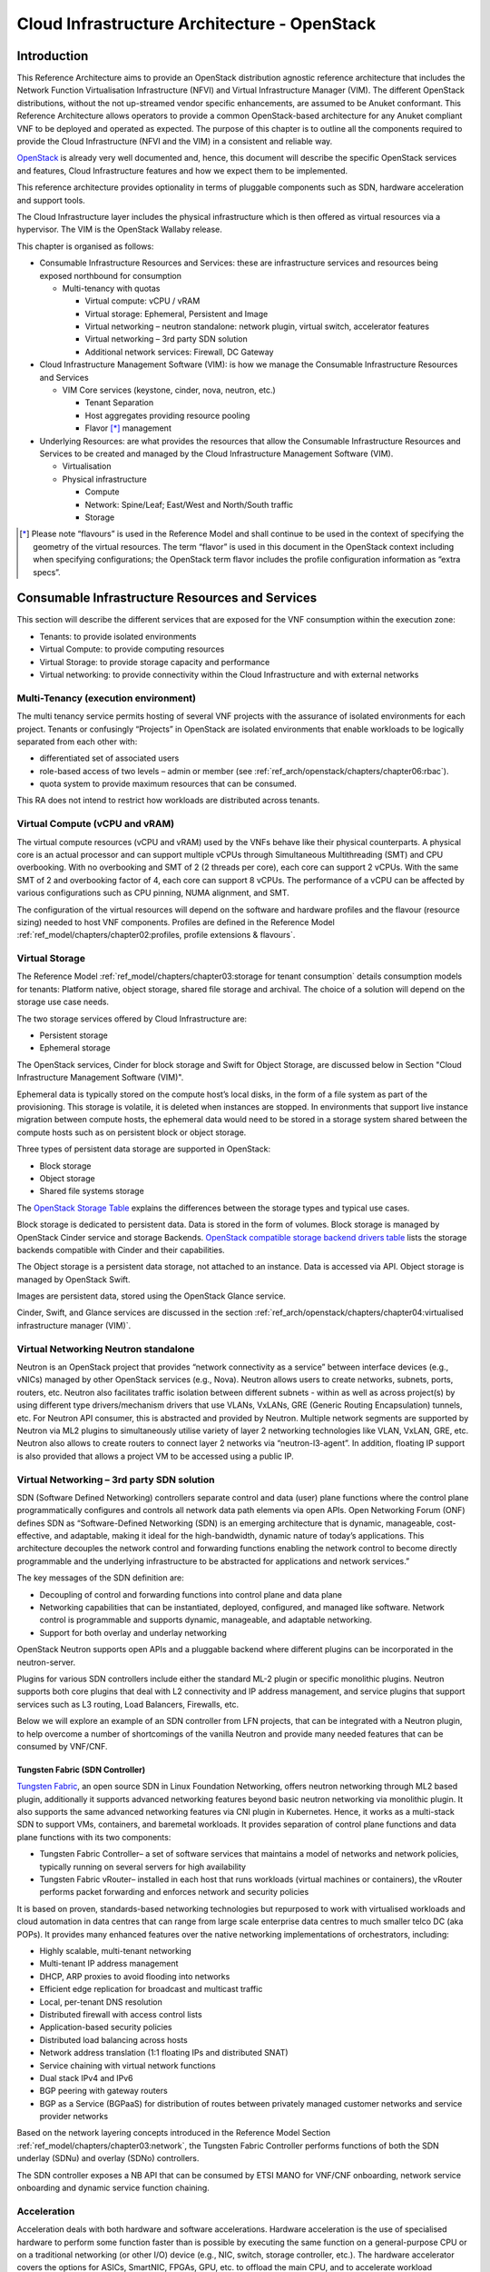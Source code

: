 Cloud Infrastructure Architecture - OpenStack
=============================================

Introduction
------------

This Reference Architecture aims to provide an OpenStack
distribution agnostic reference architecture that includes the Network
Function Virtualisation Infrastructure (NFVI) and Virtual Infrastructure
Manager (VIM). The different OpenStack distributions, without the not
up-streamed vendor specific enhancements, are assumed to be Anuket
conformant. This Reference Architecture allows operators to provide a
common OpenStack-based architecture for any Anuket compliant VNF to be
deployed and operated as expected. The purpose of this chapter is to
outline all the components required to provide the Cloud Infrastructure
(NFVI and the VIM) in a consistent and reliable way.

`OpenStack <http://docs.openstack.org>`__ is already very well
documented and, hence, this document will describe the specific
OpenStack services and features, Cloud Infrastructure features and how
we expect them to be implemented.

This reference architecture provides optionality in terms of pluggable
components such as SDN, hardware acceleration and support tools.

The Cloud Infrastructure layer includes the physical infrastructure
which is then offered as virtual resources via a hypervisor. The VIM is
the OpenStack Wallaby release.

This chapter is organised as follows:

-  Consumable Infrastructure Resources and Services: these are
   infrastructure services and resources being exposed northbound for
   consumption

   -  Multi-tenancy with quotas

      -  Virtual compute: vCPU / vRAM
      -  Virtual storage: Ephemeral, Persistent and Image
      -  Virtual networking – neutron standalone: network plugin,
         virtual switch, accelerator features
      -  Virtual networking – 3rd party SDN solution
      -  Additional network services: Firewall, DC Gateway

-  Cloud Infrastructure Management Software (VIM): is how we manage the
   Consumable Infrastructure Resources and Services

   -  VIM Core services (keystone, cinder, nova, neutron, etc.)

      -  Tenant Separation
      -  Host aggregates providing resource pooling
      -  Flavor [*]_ management

-  Underlying Resources: are what provides the resources that allow the
   Consumable Infrastructure Resources and Services to be created and
   managed by the Cloud Infrastructure Management Software (VIM).

   -  Virtualisation

   -  Physical infrastructure

      -  Compute
      -  Network: Spine/Leaf; East/West and North/South traffic
      -  Storage

.. [*] Please note “flavours” is used in the Reference Model and shall
   continue to be used in the context of specifying the geometry of
   the virtual resources. The term “flavor” is used in this document
   in the OpenStack context including when specifying configurations;
   the OpenStack term flavor includes the profile configuration
   information as “extra specs”.

Consumable Infrastructure Resources and Services
------------------------------------------------

This section will describe the different services that are exposed for
the VNF consumption within the execution zone:

-  Tenants: to provide isolated environments

-  Virtual Compute: to provide computing resources

-  Virtual Storage: to provide storage capacity and performance

-  Virtual networking: to provide connectivity within the Cloud
   Infrastructure and with external networks

Multi-Tenancy (execution environment)
~~~~~~~~~~~~~~~~~~~~~~~~~~~~~~~~~~~~~

The multi tenancy service permits hosting of several VNF projects with
the assurance of isolated environments for each project. Tenants or
confusingly “Projects” in OpenStack are isolated environments that
enable workloads to be logically separated from each other with:

-  differentiated set of associated users
-  role-based access of two levels – admin or member (see :ref:`ref_arch/openstack/chapters/chapter06:rbac`).
-  quota system to provide maximum resources that can be consumed.

This RA does not intend to restrict how workloads are distributed across
tenants.

Virtual Compute (vCPU and vRAM)
~~~~~~~~~~~~~~~~~~~~~~~~~~~~~~~

The virtual compute resources (vCPU and vRAM) used by the VNFs behave
like their physical counterparts. A physical core is an actual processor
and can support multiple vCPUs through Simultaneous Multithreading (SMT)
and CPU overbooking. With no overbooking and SMT of 2 (2 threads per
core), each core can support 2 vCPUs. With the same SMT of 2 and
overbooking factor of 4, each core can support 8 vCPUs. The performance
of a vCPU can be affected by various configurations such as CPU pinning,
NUMA alignment, and SMT.

The configuration of the virtual resources will depend on the software
and hardware profiles and the flavour (resource sizing) needed to host
VNF components. Profiles are defined in the Reference Model 
:ref:`ref_model/chapters/chapter02:profiles, profile extensions & flavours`.

Virtual Storage
~~~~~~~~~~~~~~~

The Reference Model
:ref:`ref_model/chapters/chapter03:storage for tenant consumption`
details consumption models for tenants: Platform native,
object storage, shared file storage and archival.
The choice of a solution will depend on the storage use case needs.

The two storage services offered by Cloud Infrastructure are:

-  Persistent storage
-  Ephemeral storage

The OpenStack services, Cinder for block storage and Swift for Object
Storage, are discussed below in Section "Cloud Infrastructure
Management Software (VIM)".

Ephemeral data is typically stored on the compute host’s local disks,
in the form of a file system as part of the provisioning.
This storage is volatile, it is deleted when instances are stopped.
In environments that support live instance migration between
compute hosts, the ephemeral data would need to be
stored in a storage system shared between the compute hosts such as on
persistent block or object storage.

Three types of persistent data storage are supported in OpenStack:

- Block storage
- Object storage
- Shared file systems storage

The `OpenStack Storage Table
<https://docs.openstack.org/arch-design/design-storage/
design-storage-concepts.html#table-openstack-storage>`__
explains the differences between the storage types and typical use
cases.

Block storage is dedicated to persistent data. Data is stored
in the form of volumes. Block storage is managed by OpenStack
Cinder service and storage Backends. `OpenStack compatible
storage backend drivers table
<https://docs.openstack.org/cinder/latest/reference/support-matrix.html>`__
lists the storage backends compatible with Cinder and their capabilities.

The Object storage is a persistent data storage, not attached to an instance.
Data is accessed via API. Object storage is managed by OpenStack Swift.

Images are persistent data, stored using the OpenStack Glance service.

Cinder, Swift, and Glance services are discussed in the section
:ref:`ref_arch/openstack/chapters/chapter04:virtualised infrastructure
manager (VIM)`.


Virtual Networking Neutron standalone
~~~~~~~~~~~~~~~~~~~~~~~~~~~~~~~~~~~~~

Neutron is an OpenStack project that provides “network connectivity as a
service” between interface devices (e.g., vNICs) managed by other
OpenStack services (e.g., Nova). Neutron allows users to create
networks, subnets, ports, routers, etc. Neutron also facilitates traffic
isolation between different subnets - within as well as across
project(s) by using different type drivers/mechanism drivers that use
VLANs, VxLANs, GRE (Generic Routing Encapsulation) tunnels, etc. For
Neutron API consumer, this is abstracted and provided by Neutron.
Multiple network segments are supported by Neutron via ML2 plugins to
simultaneously utilise variety of layer 2 networking technologies like
VLAN, VxLAN, GRE, etc. Neutron also allows to create routers to connect
layer 2 networks via “neutron-l3-agent”. In addition, floating IP
support is also provided that allows a project VM to be accessed using a
public IP.

Virtual Networking – 3rd party SDN solution
~~~~~~~~~~~~~~~~~~~~~~~~~~~~~~~~~~~~~~~~~~~

SDN (Software Defined Networking) controllers separate control and data
(user) plane functions where the control plane programmatically
configures and controls all network data path elements via open APIs.
Open Networking Forum (ONF) defines SDN as “Software-Defined Networking
(SDN) is an emerging architecture that is dynamic, manageable,
cost-effective, and adaptable, making it ideal for the high-bandwidth,
dynamic nature of today’s applications. This architecture decouples the
network control and forwarding functions enabling the network control to
become directly programmable and the underlying infrastructure to be
abstracted for applications and network services.”

The key messages of the SDN definition are:

-  Decoupling of control and forwarding functions into control plane and
   data plane
-  Networking capabilities that can be instantiated, deployed,
   configured, and managed like software. Network control is programmable
   and supports dynamic, manageable, and adaptable networking.
-  Support for both overlay and underlay networking

OpenStack Neutron supports open APIs and a pluggable backend where
different plugins can be incorporated in the neutron-server.

Plugins for various SDN controllers include either the standard ML-2
plugin or specific monolithic plugins. Neutron supports both core
plugins that deal with L2 connectivity and IP address management, and
service plugins that support services such as L3 routing, Load
Balancers, Firewalls, etc.

Below we will explore an example of an SDN controller from LFN projects,
that can be integrated with a Neutron plugin, to help overcome a number
of shortcomings of the vanilla Neutron and provide many needed features
that can be consumed by VNF/CNF.

Tungsten Fabric (SDN Controller)
^^^^^^^^^^^^^^^^^^^^^^^^^^^^^^^^

`Tungsten Fabric <https://tungsten.io/>`__, an open source SDN in Linux
Foundation Networking, offers neutron networking through ML2 based
plugin, additionally it supports advanced networking features beyond
basic neutron networking via monolithic plugin. It also supports the
same advanced networking features via CNI plugin in Kubernetes. Hence,
it works as a multi-stack SDN to support VMs, containers, and baremetal
workloads. It provides separation of control plane functions and data
plane functions with its two components:

-  Tungsten Fabric Controller– a set of software services that maintains
   a model of networks and network policies, typically running on
   several servers for high availability
-  Tungsten Fabric vRouter– installed in each host that runs workloads
   (virtual machines or containers), the vRouter performs packet
   forwarding and enforces network and security policies

It is based on proven, standards-based networking technologies but
repurposed to work with virtualised workloads and cloud automation in
data centres that can range from large scale enterprise data centres to
much smaller telco DC (aka POPs). It provides many enhanced features
over the native networking implementations of orchestrators, including:

-  Highly scalable, multi-tenant networking
-  Multi-tenant IP address management
-  DHCP, ARP proxies to avoid flooding into networks
-  Efficient edge replication for broadcast and multicast traffic
-  Local, per-tenant DNS resolution
-  Distributed firewall with access control lists
-  Application-based security policies
-  Distributed load balancing across hosts
-  Network address translation (1:1 floating IPs and distributed SNAT)
-  Service chaining with virtual network functions
-  Dual stack IPv4 and IPv6
-  BGP peering with gateway routers
-  BGP as a Service (BGPaaS) for distribution of routes between
   privately managed customer networks and service provider networks

Based on the network layering concepts introduced in the Reference
Model Section :ref:`ref_model/chapters/chapter03:network`, the
Tungsten Fabric Controller performs functions of both the SDN underlay
(SDNu) and overlay (SDNo) controllers.

The SDN controller exposes a NB API that can be consumed by ETSI MANO
for VNF/CNF onboarding, network service onboarding and dynamic service
function chaining.

Acceleration
~~~~~~~~~~~~

Acceleration deals with both hardware and software accelerations.
Hardware acceleration is the use of specialised hardware to perform some
function faster than is possible by executing the same function on a
general-purpose CPU or on a traditional networking (or other I/O) device
(e.g., NIC, switch, storage controller, etc.). The hardware accelerator
covers the options for ASICs, SmartNIC, FPGAs, GPU, etc. to offload the
main CPU, and to accelerate workload performance. Cloud Infrastructure
should manage the accelerators by plugins and provide the acceleration
capabilities to VNFs.

With the acceleration abstraction layer defined, hardware accelerators
as well as software accelerators can be abstracted as a set of
acceleration functions (or acceleration capabilities) which exposes a
common API to either the VNF or the host.

Virtualised Infrastructure Manager (VIM)
----------------------------------------

The Cloud Infrastructure Management Software (VIM) provides the services
for the management of Consumable Resources/Services.

VIM Core services
~~~~~~~~~~~~~~~~~

OpenStack is a complex, multi-project framework, and so we will
initially focus on the core services required to provide
Infrastructure-as-a-Service (IaaS) as this is generally all that is
required for Cloud Infrastructure/VIM use cases. Other components are
optional and provide functionality above and beyond Cloud
Infrastructure/VIM requirements.

The architecture consists of the core services shown in the Figure below;
Ironic is an optional OpenStack service needed only for bare-metal
containers. The rest of this document will address the specific Anuket
conformant implementation requirements and recommendations for the core
services.

.. figure:: ../figures/RA1-Ch03-Core-Cloud-Infra-Services.png
   :alt: OpenStack Core Services
   :align: center

Figure 3-1: OpenStack Core Services

We will refer to the functions above as falling into the following
categories to avoid any confusion with other terminology that may be
used:

-  Foundation node
-  Control nodes
-  Compute nodes
-  Other supporting service nodes, e.g. network, shared storage, logging,
   monitoring and alerting.

Each deployment of OpenStack should be a unique cloud with its own API
endpoint. Sharing underlying cloud resources across OpenStack clouds is
not recommended.

OpenStack Services Topology
^^^^^^^^^^^^^^^^^^^^^^^^^^^

OpenStack software services are distributed over 2 planes:

-  Control Plane that hosts all Control and Management services
-  Data Plane (a.k.a. User plane) that provides physical and virtual
   resources (compute, storage and networking) for the actual virtual
   workloads to run.

The architecture based on OpenStack technology relies on different types
of nodes associated with specific roles:

-  Controller node types with control and management services, which
   include VIM functionalities
-  Compute node types running workloads
-  Network node types offering L3 connectivity
-  Storage node types offering external attached storage (block, object,
   flat files)

The data plane consists of the compute nodes. It is typical to consider
the other node types to be part of the control plane. Figure 3-2 depicts
the 4 types of nodes constitutive of the Infrastructure: control,
compute, network and storage nodes.

.. figure:: ../figures/RA1-Ch03-OpenStack-Services-Topology.png
   :alt: OpenStack Services Topology
   :align: center

Figure 3-2: OpenStack Services Topology

Deployments can be structured using the distribution of services amongst
the 4 node types as depicted in Figure 3-2, but depending on workloads
requirements, OpenStack services can also be hosted on the same nodes.
For instance, services related to Controller, network and storage roles
can be hosted on controller nodes.

Foundation Services
^^^^^^^^^^^^^^^^^^^

To build and lifecycle manage an OpenStack cloud, it is typically
necessary to deploy a server or virtual machine as a deployment node or
foundation node.

This function must be able to manage the bare-metal provisioning of the
hardware resources but since this does not affect cloud execution it can
be detached from the OpenStack cloud and an operator can select their
own tooling as they wish. Functional requirements of this node include:

-  Build the cloud (control, compute, storage, network hardware
   resources)
-  Patch management / upgrades / change management
-  Grow / Shrink resources

Cloud Controller Services
^^^^^^^^^^^^^^^^^^^^^^^^^

The following OpenStack components are deployed on the Infrastructure.
Some of them will be only deployed on control hosts and some of them
will be deployed within both control and compute hosts. The table below
also maps the OpenStack core services to the Reference Model 
:ref:`ref_model/chapters/chapter03:virtual infrastructure manager`.

.. list-table:: OpenStack components deployment
   :widths: 20 10 20 10 10 10
   :header-rows: 1

   * - RM Management Software
     - Service
     - Description
     - Required / Optional
     - Deployed on Controller Nodes
     - Deployed on Compute Nodes
   * - Identity Management (Additional Management Functions) + Catalogue
     - Keystone
     - the authentication service
     - Required
     - X
     -
   * - Storage Resources Manager
     - Glance
     - the image management service
     - Required
     - X
     -
   * - Storage Resources Manager
     - Cinder
     - the block storage management service
     - Required
     - X
     -
   * - Storage Resources Manager
     - Swift
     - the Object storage management service
     - Required
     - X
     -
   * - Network Resources Manager
     - Neutron
     - the network management service
     - Required
     - X
     - X
   * - Compute Resources Inventory
     - Placement
     - resource provider inventory service
     - Required
     - X
     -
   * - Compute Resources Manager + Scheduler
     - Nova
     - the compute resources management service
     - Required
     - X
     - X
   * - Compute Resources Manager
     - Ironic
     - the Bare Metal Provisioning service
     - Optional
     - X
     - X
   * - (Tool that utilises APIs)
     - Heat
     - the orchestration service
     - Required
     - X
     -
   * - UI
     - Horizon
     - the WEB UI service
     - Required
     - X
     -
   * - Key Manager
     - Barbican
     - the secret data management service
     - Optional
     - X
     -
   * - Acceleration Resources Manager
     - Cyborg
     - the acceleration resources and their life cycle management
     - Optional
     - X
     - X

All components must be deployed within a high available architecture
that can withstand at least a single node failure and respects the
anti-affinity rules for the location of the services (i.e. instances of
a same service must run on different nodes).

The services can be containerised or VM hosted as long as they provide
the high availability principles described above.

The APIs for these OpenStack services are listed in
:ref:`ref_arch/openstack/chapters/chapter05:interfaces and apis` section.

Cloud Workload Services
^^^^^^^^^^^^^^^^^^^^^^^

This section describes the core set of services and service components
needed to run workloads; instances (such as VMs), their networks and
storage are referred to as the “Compute Node Services” (a.k.a. user or
data plane services). Contrast this with the Controller nodes which host
OpenStack services used for cloud administration and management. The
Compute Node Services include virtualisation, hypervisor instance
creation/deletion, networking and storage services; some of these
activities include RabbitMQ queues in the control plane including the
scheduling, networking and cinder volume creation/attachment.

-  Compute, Storage, Network services:

   -  Nova Compute service: nova-compute (creating/deleting servers
      (a.k.a. instances))
   -  Neutron Networking service: neutron-l2-agent (manage local Open
      vSwitch (OVS) configuration), VXLAN
   -  Local Storage (Ephemeral, Root, etc.)
   -  Attached Storage (using Local drivers)

Tenant Isolation
~~~~~~~~~~~~~~~~

In Keystone v1 and v2 (both deprecated), the term “tenant” was used in
OpenStack. With Keystone v3, the term “project” got adopted and both the
terms became interchangeable. According to `OpenStack
glossary <https://docs.openstack.org/doc-contrib-guide/common/glossary.html>`__,
Projects represent the base unit of resources (compute, storage and
network) in OpenStack, in that all assigned resources in OpenStack are
owned by a specific project. OpenStack offers multi-tenancy by means of
resource (compute, network and storage) separation via projects.
OpenStack offers ways to share virtual resources between projects while
maintaining logical separation. As an example, traffic separation is
provided by creating different VLAN ids for neutron networks of
different projects. As another example, if host separation is needed,
nova scheduler offers AggregateMultiTenancyIsolation scheduler filter to
separate projects in host aggregates. Thus, if a host in an aggregate is
configured for a particular project, only the instances from that
project are placed on the host. Overall, tenant isolation ensures that
the resources of a project are not affected by resources of another
project.

This document uses the term "project" when referring to OpenStack
services and "tenant" (see Reference Model 
:ref:`ref_model/chapters/chapter03:virtual resources` section) 
to represent an independently manageable logical pool of resources.

Cloud partitioning: Host Aggregates, Availability Zones
~~~~~~~~~~~~~~~~~~~~~~~~~~~~~~~~~~~~~~~~~~~~~~~~~~~~~~~

Cloud administrators can partition the hosts within an OpenStack cloud
using Host Aggregates and Availability Zones.

A Host Aggregate is a group of hosts (compute nodes) with specific
characteristics and with the same specifications, software and/or
hardware properties. Example would be a Host Aggregate created for
specific hardware or performance characteristics. The administrator
assigns key-value pairs to Host Aggregates, these are then used when
scheduling VMs. A host can belong to multiple Host Aggregates. Host
Aggregates are not explicitly exposed to tenants.

Availability Zones (AZs) rely on Host Aggregates and make the
partitioning visible to tenants. They are defined by attaching specific
metadata information to an aggregate, making the aggregate visible for
tenants. Hosts can only be in a single Availability Zone. By default a
host is part of a default Availability Zone, even if it doesn’t belong
to an aggregate. Availability Zones can be used to provide resiliency
and fault tolerance for workloads deployments, for example by means of
physical hosting distribution of Compute Nodes in separate racks with
separate power supply and eventually in different rooms. They permit
rolling upgrades – an AZ at a time upgrade with enough time between AZ
upgrades to allow recovery of tenant workloads on the upgraded AZ. AZs
can also be used to seggregate workloads.

An over use of Host Aggregates and Availability Zones can result in a
granular partition of the cloud and, hence, operational complexities and
inefficiencies.

Flavor management
~~~~~~~~~~~~~~~~~

In OpenStack a flavor defines the compute, memory, and storage capacity
of nova instances. When instances are spawned, they are mapped to
flavors which define the available hardware configuration for them. For
simplicity, operators may create named flavors specifying both the
sizing and the
:doc:`software and hardware profile configurations <ref_model/chapters/chapter05>`.

Underlying Resources
--------------------

The number of Compute nodes (for workloads) determines the load on the
controller nodes and networking traffic and, hence, the number of
controller nodes needed in the OpenStack cloud; the number of controller
nodes required is determined on the load placed on these controller
nodes and the need for High Availability and quorum requires at least 3
instances of many of the services on these controller nodes.

Virtualisation
~~~~~~~~~~~~~~

Virtualisation is a technology that enables a guest Operating System
(OS) to be abstracted from the underlying hardware and software. This
allows to run multiple Virtual Machines(VMs) on the same hardware. Each
such VMs have their own OS and are isolated from each other
i.e. application running on one VM does not have the access to resources
of another VM. Such virtualisation is supported by various hypervisors
available as open-source (KVM, Xen, etc.) as well as commercial
(Hyper-V, Citrix XenServer, etc.). Selecting a hypervisor depends on the
workload needs and the features provided by various hypervisors as
illustrated in Hypervisor `Feature Support
Matrix <https://docs.openstack.org/nova/latest/user/support-matrix.html>`__.
OpenStack (Nova) allows the use of various hypervisors within a single
installation by means of scheduler filters like ComputeFilter,
ImagePropertiesFilter etc.

Virtualisation Services: The OpenStack nova-compute service supports
multiple hypervisors natively or through libvirt. The preferred
supported hypervisor in this Reference Architecture is KVM.

*Note*: Other hypervisors (such as ESXi) can also be supported as long
as they can interoperate with other OpenStack components (e.g., those
listed in this Reference Architecture) using standard interfaces and
APIs as specified in Chapter 5.

Physical Infrastructure
~~~~~~~~~~~~~~~~~~~~~~~

The aim is to specify the requirements on deploying the VIM, from ground
up (in a shipping container), and what resources are required of the DC
(Data Centre).

-  Servers

   -  Compute
   -  Storage
   -  Control (min 3 for Core DC)

-  Network considerations

   -  Data centre gateway
   -  Firewall (around the control plane, storage, etc.)
   -  Data centre network fabric / Clos (spine/leaf) – Horizontal scale
   -  Storage networking, control plane and data plane
   -  Raw packet – tenant networking allowing “wild west” connection

-  Storage

   - Storage technologies are multiple, they are extensively
     described in the Reference Model 
     :ref:`ref_model/chapters/chapter03:storage implementation stereotypes`.
     Storage backends are discussed in
     :ref:`ref_arch/openstack/chapters/chapter04:storage backend` section.

-  Acceleration

   -  SmartNIC
   -  GPU
   -  FPGA

Compute
^^^^^^^

Cloud Infrastructure physical Nodes

The physical resources required for the Cloud Infrastructure are mainly
based on COTS x86 hardware for control and data plane nodes. HW profiles
are defined in Reference Model chapters
:ref:`ref_model/chapters/chapter05:cloud infrastructure hardware profile description`
and
:ref:`ref_model/chapters/chapter05:cloud infrastructure hardware profiles features and requirements.`.

Network
^^^^^^^

The recommended network architecture is spine and leaf topology.

.. figure:: ../figures/RA1-Ch03-Network-Fabric.png
   :alt: Network Fabric – Physical
   :align: center

Figure 3-3: Network Fabric – Physical

Figure 3-3 shows a physical network layout where each physical server is
dual homed to TOR (Leaf/Access) switches with redundant (2x)
connections. The Leaf switches are dual homed with redundant connections
to spines.

Storage
^^^^^^^

`OpenStack <https://docs.openstack.org/arch-design/design-storage.html>`__
supports many different storage architectures and backends. The choice
of a particular backend storage is driven by a number of factors
including: scalability, resiliency, availability, data durability,
capacity and performance.

Most cloud storage architectures incorporate a number of clustered
storage nodes that provide high bandwidth access to physical storage
backends connected by high speed networks. The architecture consists of
multiple storage controller units, each a generic server (CPU, Cache,
storage), managing a number of high-performance hard drives. The
distributed block storage software creates an abstract single pool of
storage by aggregating all of the controller units. Advanced and
high-speed networking (data routing) and global load balancing
techniques ensure high-performance, high availability storage system.

Cloud Topology
--------------

A telco cloud will typically be deployed in multiple locations (“sites”)
of varying size and capabilities (HVAC, for example); or looking at this
in the context of OpenStack, multiple clouds (i.e. OpenStack end-points)
will be deployed that do not rely on each other, by design; each cloud
consists of a set of resources isolated from resources of the other
clouds. The application layer must span such end-points in order to
provide the required service SLA. Irrespective of the nature of the
deployment characteristics (e.g., number of racks, number of hosts), the
intent of the architecture would be to allow VNFs to be deployed in
these sites without major changes.

Some examples of such topologies include:

-  Large data centre capable of hosting potentially thousands of servers
   and the networking to support them
-  Intermediate data centre (such as a central office) capable of
   hosting up to a hundred servers
-  Edge (not customer premise) capable of hosting ten to fifty servers

In order to provide the expected availability for any given service, a
number of different OpenStack deployment topologies can be considered.
This section explores the main options and highlights the
characteristics of each. Ultimately the decision rests with the operator
to achieve specific availability target taking into account use case,
data centre capabilities, economics and risks.

**Topology Overview**

Availability of any single OpenStack cloud is dependent on a number of
factors including:

-  environmental – dual connected power and PDUs, redundant cooling,
   rack distribution, etc.
-  resilient network fabric – ToR (leaf), spine, overlay networking,
   underlay networking, etc. It is assumed that all network components
   are designed to be fault tolerant and all OpenStack controllers,
   computes and storage are dual-homed to alternate leaf switches.
-  controller nodes setup in-line with the vendor recommendation (e.g.,
   min 3 physical nodes)
-  network nodes (where applicable)
-  backend storage nodes setup for highly availablility based on quorum
   (aligned with vendor implementation)
-  compute nodes sized to handle the entire workload following local
   failure scenario


Assumptions and conventions:

-  Region is represented by a single OpenStack control plane.
-  Resource Failure Domain is effectively the “blast radius” of any
   major infrastructure failure such as loss of PDU or network leafs.
-  Control plane includes redundant network nodes where OVS-kernel is
   used.
-  Controller nodes should be setup for high availability based on
   quorum (aligned with vendor implementation).
-  Shared storage is optional, but it is important to ensure shared
   assets are distributed across serving clouds such as boot images.
   Storage needs, per deployment and use cases, can be found in 
   the Reference Model 
   :ref:`ref_model/chapters/chapter03:storage scenarios and architecture fit` 
   section.

.. list-table:: Cloud Topology: Redundancy Models
   :widths: 8 15 8 8 8 8 8 17
   :header-rows: 1

   * - Topology Ref
     - Type
     - Control Planes
     - Shared Storage (optional)
     - Compute AZs
     - Achievable Service Availability %
     - Service Multi -region awareness
     - Notes
   * - 1
     - Local Redundancy - workload spread across servers
     - 1
     - 1
     - 1
     - Variable
     - Not required
     - Suitable where only limited local application availability is required
       e.g. nova anti-affinity
   * - 2
     - Regional Redundancy - workload spread across AZs
     - 1
     - >=2
     - >=2
     - >99.n
     - Not required
     - Suitable where local application HA is required. Control plane should be
       distributed across DC failure domains (assuming layer 2 connectivity) but
       may be unavailable during up grades
   * - 3
     - Global Redundancy - workload spread across multiple Regions
     - >=2
     - >=2
     - >=2
     - >99.nn
     - Required
     - Suitable where local and region application HA is required Control plane
       could be kept available in one site during upgrades

**Topology Overview**

**Topology 1 - Local Redundancy**

Under normal operation this deployment can handle a single failure of a
controller node or storage node without any impact to the service. If a
compute node fails the application layer (often the VNFM) would need to
restart workloads on a spare compute node of similar capability i.e.,
cloud may need to be provided with n+1 capacity. In the case of an
active/active application deployed to separate compute nodes (with
hypervisor anti-affinity) there would be no service impact.

*Important to consider:*

-  Where possible servers should be distributed and cabled to reduce the
   impact of any failure e.g., PDU (Power Distribution Unit), rack 
   failure. Because each operator 
   has individual site constraints this document will not propose a
   standard rack layout.
-  During maintenance of the control plane, whilst the data (forwarding)
   plane remains unaffected, the control plane API may not be available
   and some applications may be relying on it during normal application
   operation for example for scaling. Additionally if the upgrade
   involves updating OpenStack services on the compute nodes care needs
   to be taken. OVS-kernel networking operations may also be impacted
   during this time.
-  During maintenance of storage (e.g., ceph) there is an increased risk
   of a service-impacting failure, so it is generally recommended to
   deploy at least one more server than the minimum required for
   redundancy.

**Topology 2 - Regional Redundancy**

Under normal operation this topology can handle a single failure of a
controller node but provides additional protection to the compute plane
and storage. If the application is deployed across 2 or more AZs a major
failure impacting the nodes in one AZ can be tolerated assuming the
application deployment allows for this. There is a risk with split-brain
so a means of deciding application quorum is recommended or by using a
third AZ or arbitrator.

*Important to consider:*

-  All those points listed for Topology 1 above.
-  When using 3 controller nodes and distributing these physically
   across the same locations as the computes, if you lose the location
   with 2 controllers the OpenStack services would be impacted as quorum
   cannot be gained with a single controller node. It is also possible
   to use more than 3 controller nodes and co-locate one with each
   compute AZ allowing lower-risk maintenance but care must be taken to
   avoid split brain.
-  The distributed network fabric must support L2 for the OpenStack
   control plane VIPs.

**Topology 3 - Global Redundancy**

Following the example set by public cloud providers who provide Regions
and Availability Zones this is effectively a multi-region OpenStack.
Assuming the application can make use of this model this provides the
highest level of availability but would mean IP level failure controlled
outside of OpenStack by global service load balancing (GSLB) i.e., DNS
with minimum TTL configured, or client applications that are capable of
failing over themselves. This has the added advantage that no resources
are shared between different Regions so any fault is isolated to a
single cloud and also allows maintenance to take place without service
impact.

